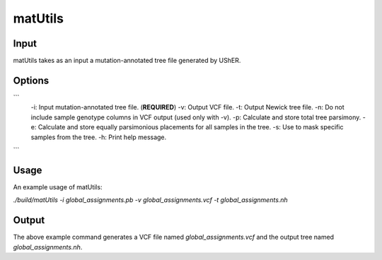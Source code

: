 ***************
matUtils
***************


-----------
Input
-----------

matUtils takes as an input a mutation-annotated tree file generated by UShER.

-----------
Options
-----------

```
   -i: Input mutation-annotated tree file. (**REQUIRED**)
   -v: Output VCF file.
   -t: Output Newick tree file.
   -n: Do not include sample genotype columns in VCF output (used only with -v).
   -p: Calculate and store total tree parsimony.
   -e: Calculate and store equally parsimonious placements for all samples in the tree.
   -s: Use to mask specific samples from the tree.
   -h: Print help message.
```

-----------
Usage
-----------

An example usage of matUtils:  

`./build/matUtils -i global_assignments.pb -v global_assignments.vcf -t global_assignments.nh`

-----------
Output
-----------

The above example command generates a VCF file named `global_assignments.vcf` and the output tree named `global_assignments.nh`.


